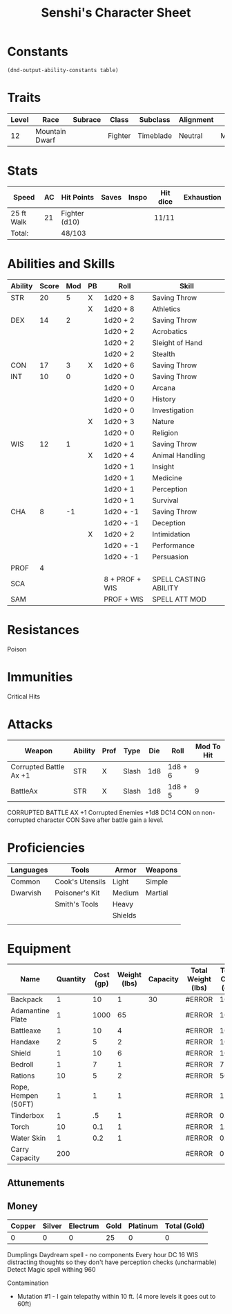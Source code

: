

#+LATEX_CLASS: dnd
#+STARTUP: content showstars indent
#+OPTIONS: tags:nil
#+TITLE: Senshi's Character Sheet
#+FILETAGS: senshi character sheet

* Constants
  #+NAME: define-constants-with-src-block
  #+BEGIN_SRC elisp :var table=stats :colnames yes :results output drawer :cache yes :lang elisp
    (dnd-output-ability-constants table)
  #+END_SRC

  #+RESULTS[077a52e76dc417c0e4b2ab992b1c0754362c4e8b]: define-constants-with-src-block
  :results:
  #+CONSTANTS: STR=20
  #+CONSTANTS: DEX=14
  #+CONSTANTS: CON=17
  #+CONSTANTS: INT=10
  #+CONSTANTS: WIS=12
  #+CONSTANTS: CHA=8
  #+CONSTANTS: PROF=4
  #+CONSTANTS: SCA=
  #+CONSTANTS: SAM=
  :end:
  
* Traits
|-------+----------------+---------+---------+-----------+-----------+--------|
| Level | Race           | Subrace | Class   | Subclass  | Alignment | Size   |
|-------+----------------+---------+---------+-----------+-----------+--------|
|    12 | Mountain Dwarf |         | Fighter | Timeblade | Neutral   | Medium |
|-------+----------------+---------+---------+-----------+-----------+--------|

* Stats
|------------+----+---------------+-------+-------+----------+------------|
| Speed      | AC | Hit Points    | Saves | Inspo | Hit dice | Exhaustion |
|------------+----+---------------+-------+-------+----------+------------|
| 25 ft Walk | 21 | Fighter (d10) |       |       | 11/11    |            |
|------------+----+---------------+-------+-------+----------+------------|
| Total:     |    | 48/103        |       |       |          |            |
|------------+----+---------------+-------+-------+----------+------------|

* Abilities and Skills
#+name: stats
| Ability | Score | Mod | PB | Roll           | Skill                 |
|---------+-------+-----+----+----------------+-----------------------|
| STR     |    20 |   5 | X  | 1d20 + 8       | Saving Throw          |
|         |       |     | X  | 1d20 + 8       | Athletics             |
|---------+-------+-----+----+----------------+-----------------------|
| DEX     |    14 |   2 |    | 1d20 + 2       | Saving Throw          |
|         |       |     |    | 1d20 + 2       | Acrobatics            |
|         |       |     |    | 1d20 + 2       | Sleight of Hand       |
|         |       |     |    | 1d20 + 2       | Stealth               |
|---------+-------+-----+----+----------------+-----------------------|
| CON     |    17 |   3 | X  | 1d20 + 6       | Saving Throw          |
|---------+-------+-----+----+----------------+-----------------------|
| INT     |    10 |   0 |    | 1d20 + 0       | Saving Throw          |
|         |       |     |    | 1d20 + 0       | Arcana                |
|         |       |     |    | 1d20 + 0       | History               |
|         |       |     |    | 1d20 + 0       | Investigation         |
|         |       |     | X  | 1d20 + 3       | Nature                |
|         |       |     |    | 1d20 + 0       | Religion              |
|---------+-------+-----+----+----------------+-----------------------|
| WIS     |    12 |   1 |    | 1d20 + 1       | Saving Throw          |
|         |       |     | X  | 1d20 + 4       | Animal Handling       |
|         |       |     |    | 1d20 + 1       | Insight               |
|         |       |     |    | 1d20 + 1       | Medicine              |
|         |       |     |    | 1d20 + 1       | Perception            |
|         |       |     |    | 1d20 + 1       | Survival              |
|---------+-------+-----+----+----------------+-----------------------|
| CHA     |     8 |  -1 |    | 1d20 + -1      | Saving Throw          |
|         |       |     |    | 1d20 + -1      | Deception             |
|         |       |     | X  | 1d20 + 2       | Intimidation          |
|         |       |     |    | 1d20 + -1      | Performance           |
|         |       |     |    | 1d20 + -1      | Persuasion            |
|---------+-------+-----+----+----------------+-----------------------|
| PROF    |     4 |     |    |                |                       |
| SCA     |       |     |    | 8 + PROF + WIS | SPELL CASTING ABILITY |
| SAM     |       |     |    | PROF + WIS     | SPELL ATT MOD         |
#+TBLFM: @2$3='(calc-dnd-mod (string-to-number (org-table-get-constant $1)))
#+TBLFM: @4$3='(calc-dnd-mod (string-to-number (org-table-get-constant $1)))
#+TBLFM: @8$3='(calc-dnd-mod (string-to-number (org-table-get-constant $1)))
#+TBLFM: @9$3='(calc-dnd-mod (string-to-number (org-table-get-constant $1)))
#+TBLFM: @15$3='(calc-dnd-mod (string-to-number (org-table-get-constant $1)))
#+TBLFM: @21$3='(calc-dnd-mod (string-to-number (org-table-get-constant $1)))
#+TBLFM: @2$5..@3$5='(concat "1d20 + " (number-to-string (+ (if (string= $4 "X") $PROF 0) (calc-dnd-mod (string-to-number (org-table-get-constant @2$1))))))
#+TBLFM: @4$5..@7$5='(concat "1d20 + " (number-to-string (+ (if (string= $4 "X") $PROF 0) (calc-dnd-mod (string-to-number (org-table-get-constant @4$1))))))
#+TBLFM: @8$5..@8$5='(concat "1d20 + " (number-to-string (+ (if (string= $4 "X") $PROF 0) (calc-dnd-mod (string-to-number (org-table-get-constant @8$1))))))
#+TBLFM: @9$5..@14$5='(concat "1d20 + " (number-to-string (+ (if (string= $4 "X") $PROF 0) (calc-dnd-mod (string-to-number (org-table-get-constant @9$1))))))
#+TBLFM: @15$5..@20$5='(concat "1d20 + " (number-to-string (+ (if (string= $4 "X") $PROF 0) (calc-dnd-mod (string-to-number (org-table-get-constant @15$1))))))
#+TBLFM: @21$5..@25$5='(concat "1d20 + " (number-to-string (+ (if (string= $4 "X") $PROF 0) (calc-dnd-mod (string-to-number (org-table-get-constant @21$1))))))

* Resistances

- Poison ::

* Immunities

- Critical Hits ::

* Attacks
#+NAME: attacks
| Weapon                 | Ability | Prof | Type  | Die | Roll    | Mod To Hit |
|------------------------+---------+------+-------+-----+---------+------------|
| Corrupted Battle Ax +1 | STR     | X    | Slash | 1d8 | 1d8 + 6 |          9 |
| BattleAx               | STR     | X    | Slash | 1d8 | 1d8 + 5 |          9 |
#+TBLFM: $7='(+ (if (string= $3 "X") $PROF 0) (calc-dnd-mod (string-to-number (org-table-get-constant $2))))
#+TBLFM: $6='(concat $5 " + " (number-to-string (calc-dnd-mod (string-to-number (org-table-get-constant $2)))))

CORRUPTED BATTLE AX
+1
Corrupted Enemies +1d8
DC14 CON on non-corrupted character 
CON Save after battle gain a level.

* Proficiencies
|-----------+-----------------+---------+---------|
| Languages | Tools           | Armor   | Weapons |
|-----------+-----------------+---------+---------|
| Common    | Cook's Utensils | Light   | Simple  |
| Dwarvish  | Poisoner's Kit  | Medium  | Martial |
|           | Smith's Tools   | Heavy   |         |
|           |                 | Shields |         |
|           |                 |         |         |
|-----------+-----------------+---------+---------|

* Equipment
| Name                | Quantity | Cost (gp) | Weight (lbs) | Capacity | Total Weight (lbs) | Total Cost (gp) |
|---------------------+----------+-----------+--------------+----------+--------------------+-----------------|
| Backpack            |        1 |        10 |            1 |       30 | #ERROR             |              10 |
| Adamantine Plate    |        1 |      1000 |           65 |          | #ERROR             |            1000 |
| Battleaxe           |        1 |        10 |            4 |          | #ERROR             |              10 |
| Handaxe             |        2 |         5 |            2 |          | #ERROR             |              10 |
| Shield              |        1 |        10 |            6 |          | #ERROR             |              10 |
| Bedroll             |        1 |         7 |            1 |          | #ERROR             |               7 |
| Rations             |       10 |         5 |            2 |          | #ERROR             |              50 |
| Rope, Hempen (50FT) |        1 |         1 |            1 |          | #ERROR             |               1 |
| Tinderbox           |        1 |        .5 |            1 |          | #ERROR             |             0.5 |
| Torch               |       10 |       0.1 |            1 |          | #ERROR             |              1. |
| Water Skin          |        1 |       0.2 |            1 |          | #ERROR             |             0.2 |
|---------------------+----------+-----------+--------------+----------+--------------------+-----------------|
| Carry Capacity      |      200 |           |              |          | #ERROR             |               0 |
#+TBLFM: $6=($ * $4)
#+TBLFM: $7=($2 * $3)
#+TBLFM: @15$6=vsum(@INVALID$6..@27$6)
#+TBLFM: @15$7=vsum(@INVALID$7..@20$7)
#+TBLFM: @15$2=($STR * 10)

** Attunements


** Money
| Copper | Silver | Electrum | Gold | Platinum | Total (Gold) |
|--------+--------+----------+------+----------+--------------|
|      0 |      0 |        0 |   25 |        0 |            0 |
#+TBLFM: $6=(($1 / 100) + ($2 / 10) + ($3 / 2) + $4 + ($5 * 10))
   

Dumplings
Daydream spell - no components
Every hour DC 16 WIS
distracting thoughts so they don't have perception checks (uncharmable)
Detect Magic spell withing 960

Contamination
- Mutation #1 - I gain telepathy within 10 ft. (4 more levels it goes out to 60ft)
